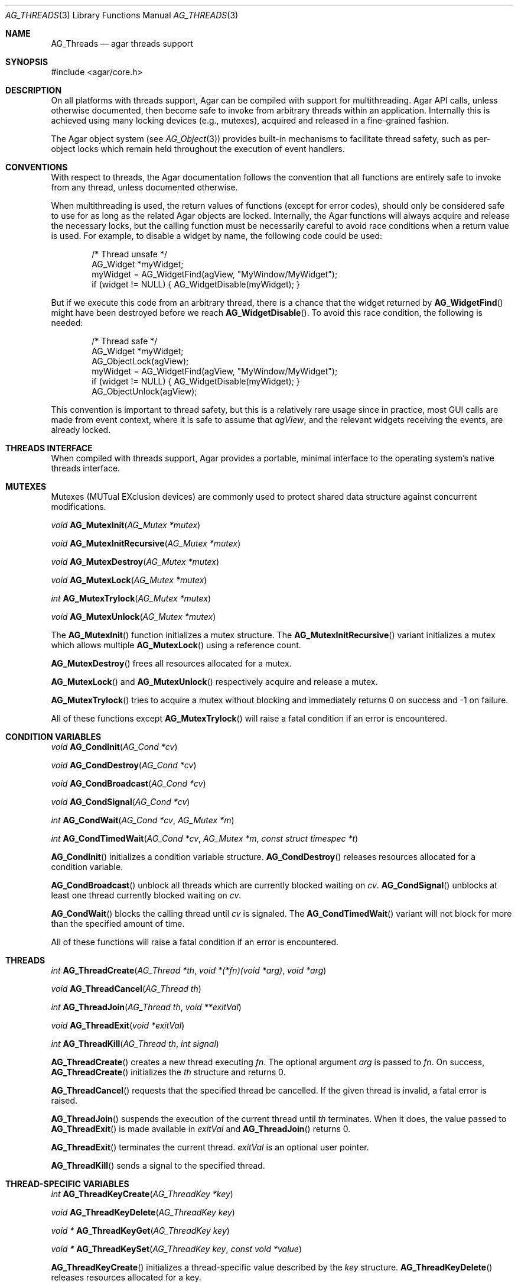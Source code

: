 .\" Copyright (c) 2007-2012 Hypertriton, Inc. <http://hypertriton.com/>
.\" All rights reserved.
.\"
.\" Redistribution and use in source and binary forms, with or without
.\" modification, are permitted provided that the following conditions
.\" are met:
.\" 1. Redistributions of source code must retain the above copyright
.\"    notice, this list of conditions and the following disclaimer.
.\" 2. Redistributions in binary form must reproduce the above copyright
.\"    notice, this list of conditions and the following disclaimer in the
.\"    documentation and/or other materials provided with the distribution.
.\" 
.\" THIS SOFTWARE IS PROVIDED BY THE AUTHOR ``AS IS'' AND ANY EXPRESS OR
.\" IMPLIED WARRANTIES, INCLUDING, BUT NOT LIMITED TO, THE IMPLIED
.\" WARRANTIES OF MERCHANTABILITY AND FITNESS FOR A PARTICULAR PURPOSE
.\" ARE DISCLAIMED. IN NO EVENT SHALL THE AUTHOR BE LIABLE FOR ANY DIRECT,
.\" INDIRECT, INCIDENTAL, SPECIAL, EXEMPLARY, OR CONSEQUENTIAL DAMAGES
.\" (INCLUDING BUT NOT LIMITED TO, PROCUREMENT OF SUBSTITUTE GOODS OR
.\" SERVICES; LOSS OF USE, DATA, OR PROFITS; OR BUSINESS INTERRUPTION)
.\" HOWEVER CAUSED AND ON ANY THEORY OF LIABILITY, WHETHER IN CONTRACT,
.\" STRICT LIABILITY, OR TORT (INCLUDING NEGLIGENCE OR OTHERWISE) ARISING
.\" IN ANY WAY OUT OF THE USE OF THIS SOFTWARE EVEN IF ADVISED OF THE
.\" POSSIBILITY OF SUCH DAMAGE.
.\"
.Dd November 16, 2007
.Dt AG_THREADS 3
.Os
.ds vT Agar API Reference
.ds oS Agar 1.3
.Sh NAME
.Nm AG_Threads
.Nd agar threads support
.Sh SYNOPSIS
.Bd -literal
#include <agar/core.h>
.Ed
.Sh DESCRIPTION
On all platforms with threads support, Agar can be compiled with support for
multithreading.
Agar API calls, unless otherwise documented, then become safe to invoke from
arbitrary threads within an application.
Internally this is achieved using many locking devices (e.g., mutexes),
acquired and released in a fine-grained fashion.
.Pp
The Agar object system (see
.Xr AG_Object 3 )
provides built-in mechanisms to facilitate thread safety, such as per-object
locks which remain held throughout the execution of event handlers.
.Sh CONVENTIONS
With respect to threads, the Agar documentation follows the convention that
all functions are entirely safe to invoke from any thread, unless documented
otherwise.
.Pp
When multithreading is used, the return values of functions (except for error
codes), should only be considered safe to use for as long as the related
Agar objects are locked.
Internally, the Agar functions will always acquire and release the necessary
locks, but the calling function must be necessarily careful to avoid race
conditions when a return value is used.
For example, to disable a widget by name, the following code could be used:
.Bd -literal -offset indent
/* Thread unsafe */
AG_Widget *myWidget;
myWidget = AG_WidgetFind(agView, "MyWindow/MyWidget");
if (widget != NULL) { AG_WidgetDisable(myWidget); }
.Ed
.Pp
But if we execute this code from an arbitrary thread, there is a chance that
the widget returned by
.Fn AG_WidgetFind
might have been destroyed before we reach
.Fn AG_WidgetDisable .
To avoid this race condition, the following is needed:
.Bd -literal -offset indent
/* Thread safe */
AG_Widget *myWidget;
AG_ObjectLock(agView);
myWidget = AG_WidgetFind(agView, "MyWindow/MyWidget");
if (widget != NULL) { AG_WidgetDisable(myWidget); }
AG_ObjectUnlock(agView);
.Ed
.Pp
This convention is important to thread safety, but this is a relatively rare
usage since in practice, most GUI calls are made from event context, where it
is safe to assume that
.Va agView ,
and the relevant widgets receiving the events, are already locked.
.Sh THREADS INTERFACE
When compiled with threads support, Agar provides a portable, minimal interface
to the operating system's native threads interface.
.Sh MUTEXES
.\" MANLINK(AG_Mutex)
Mutexes (MUTual EXclusion devices) are commonly used to protect shared
data structure against concurrent modifications.
.Pp
.nr nS 1
.Ft "void"
.Fn AG_MutexInit "AG_Mutex *mutex"
.Pp
.Ft "void"
.Fn AG_MutexInitRecursive "AG_Mutex *mutex"
.Pp
.Ft "void"
.Fn AG_MutexDestroy "AG_Mutex *mutex"
.Pp
.Ft "void"
.Fn AG_MutexLock "AG_Mutex *mutex"
.Pp
.Ft "int"
.Fn AG_MutexTrylock "AG_Mutex *mutex"
.Pp
.Ft "void"
.Fn AG_MutexUnlock "AG_Mutex *mutex"
.Pp
.nr nS 0
The
.Fn AG_MutexInit
function initializes a mutex structure.
The
.Fn AG_MutexInitRecursive
variant initializes a mutex which allows multiple
.Fn AG_MutexLock
using a reference count.
.Pp
.Fn AG_MutexDestroy
frees all resources allocated for a mutex.
.Pp
.Fn AG_MutexLock
and
.Fn AG_MutexUnlock
respectively acquire and release a mutex.
.Pp
.Fn AG_MutexTrylock
tries to acquire a mutex without blocking and immediately returns 0 on success
and -1 on failure.
.Pp
All of these functions except
.Fn AG_MutexTrylock
will raise a fatal condition if an error is encountered.
.Sh CONDITION VARIABLES
.\" MANLINK(AG_Cond)
.nr nS 1
.Ft "void"
.Fn AG_CondInit "AG_Cond *cv"
.Pp
.Ft "void"
.Fn AG_CondDestroy "AG_Cond *cv"
.Pp
.Ft "void"
.Fn AG_CondBroadcast "AG_Cond *cv"
.Pp
.Ft "void"
.Fn AG_CondSignal "AG_Cond *cv"
.Pp
.Ft "int"
.Fn AG_CondWait "AG_Cond *cv" "AG_Mutex *m"
.Pp
.Ft "int"
.Fn AG_CondTimedWait "AG_Cond *cv" "AG_Mutex *m" "const struct timespec *t"
.Pp
.nr nS 0
.Fn AG_CondInit
initializes a condition variable structure.
.Fn AG_CondDestroy
releases resources allocated for a condition variable.
.Pp
.Fn AG_CondBroadcast
unblock all threads which are currently blocked waiting on
.Fa cv .
.Fn AG_CondSignal
unblocks at least one thread currently blocked waiting on
.Fa cv .
.Pp
.Fn AG_CondWait
blocks the calling thread until
.Fa cv
is signaled.
The
.Fn AG_CondTimedWait
variant will not block for more than the specified amount of time.
.Pp
All of these functions will raise a fatal condition if an error is encountered.
.Sh THREADS
.\" MANLINK(AG_Thread)
.nr nS 1
.Ft int
.Fn AG_ThreadCreate "AG_Thread *th" "void *(*fn)(void *arg)" "void *arg"
.Pp
.Ft void
.Fn AG_ThreadCancel "AG_Thread th"
.Pp
.Ft int
.Fn AG_ThreadJoin "AG_Thread th" "void **exitVal"
.Pp
.Ft void
.Fn AG_ThreadExit "void *exitVal"
.Pp
.Ft int
.Fn AG_ThreadKill "AG_Thread th" "int signal"
.Pp
.nr nS 0
.Fn AG_ThreadCreate
creates a new thread executing
.Fa fn .
The optional argument
.Fa arg
is passed to
.Fa fn .
On success,
.Fn AG_ThreadCreate
initializes the
.Fa th
structure and returns 0.
.Pp
.Fn AG_ThreadCancel
requests that the specified thread be cancelled.
If the given thread is invalid, a fatal error is raised.
.Pp
.Fn AG_ThreadJoin
suspends the execution of the current thread until 
.Fa th
terminates.
When it does, the value passed to 
.Fn AG_ThreadExit
is made available in
.Fa exitVal
and
.Fn AG_ThreadJoin
returns 0.
.Pp
.Fn AG_ThreadExit
terminates the current thread.
.Fa exitVal
is an optional user pointer.
.Pp
.Fn AG_ThreadKill
sends a signal to the specified thread.
.Pp
.Sh THREAD-SPECIFIC VARIABLES
.nr nS 1
.\" MANLINK(AG_ThreadKey)
.Ft int
.Fn AG_ThreadKeyCreate "AG_ThreadKey *key"
.Pp
.Ft void
.Fn AG_ThreadKeyDelete "AG_ThreadKey key"
.Pp
.Ft "void *"
.Fn AG_ThreadKeyGet "AG_ThreadKey key"
.Pp
.Ft "void *"
.Fn AG_ThreadKeySet "AG_ThreadKey key" "const void *value"
.Pp
.nr nS 0
.Fn AG_ThreadKeyCreate
initializes a thread-specific value described by the
.Fa key
structure.
.Fn AG_ThreadKeyDelete
releases resources allocated for a key.
.Pp
.Fn AG_ThreadKeyGet
returns the thread-specific value associated with
.Fa key .
.Pp
.Fn AG_ThreadKeySet
sets a thread-specific value with
.Fa key .
.Sh SEE ALSO
.Xr AG_Intro 3 ,
.Xr AG_Object 3
.Sh HISTORY
The
.Nm
interface first appeared in Agar 1.0
